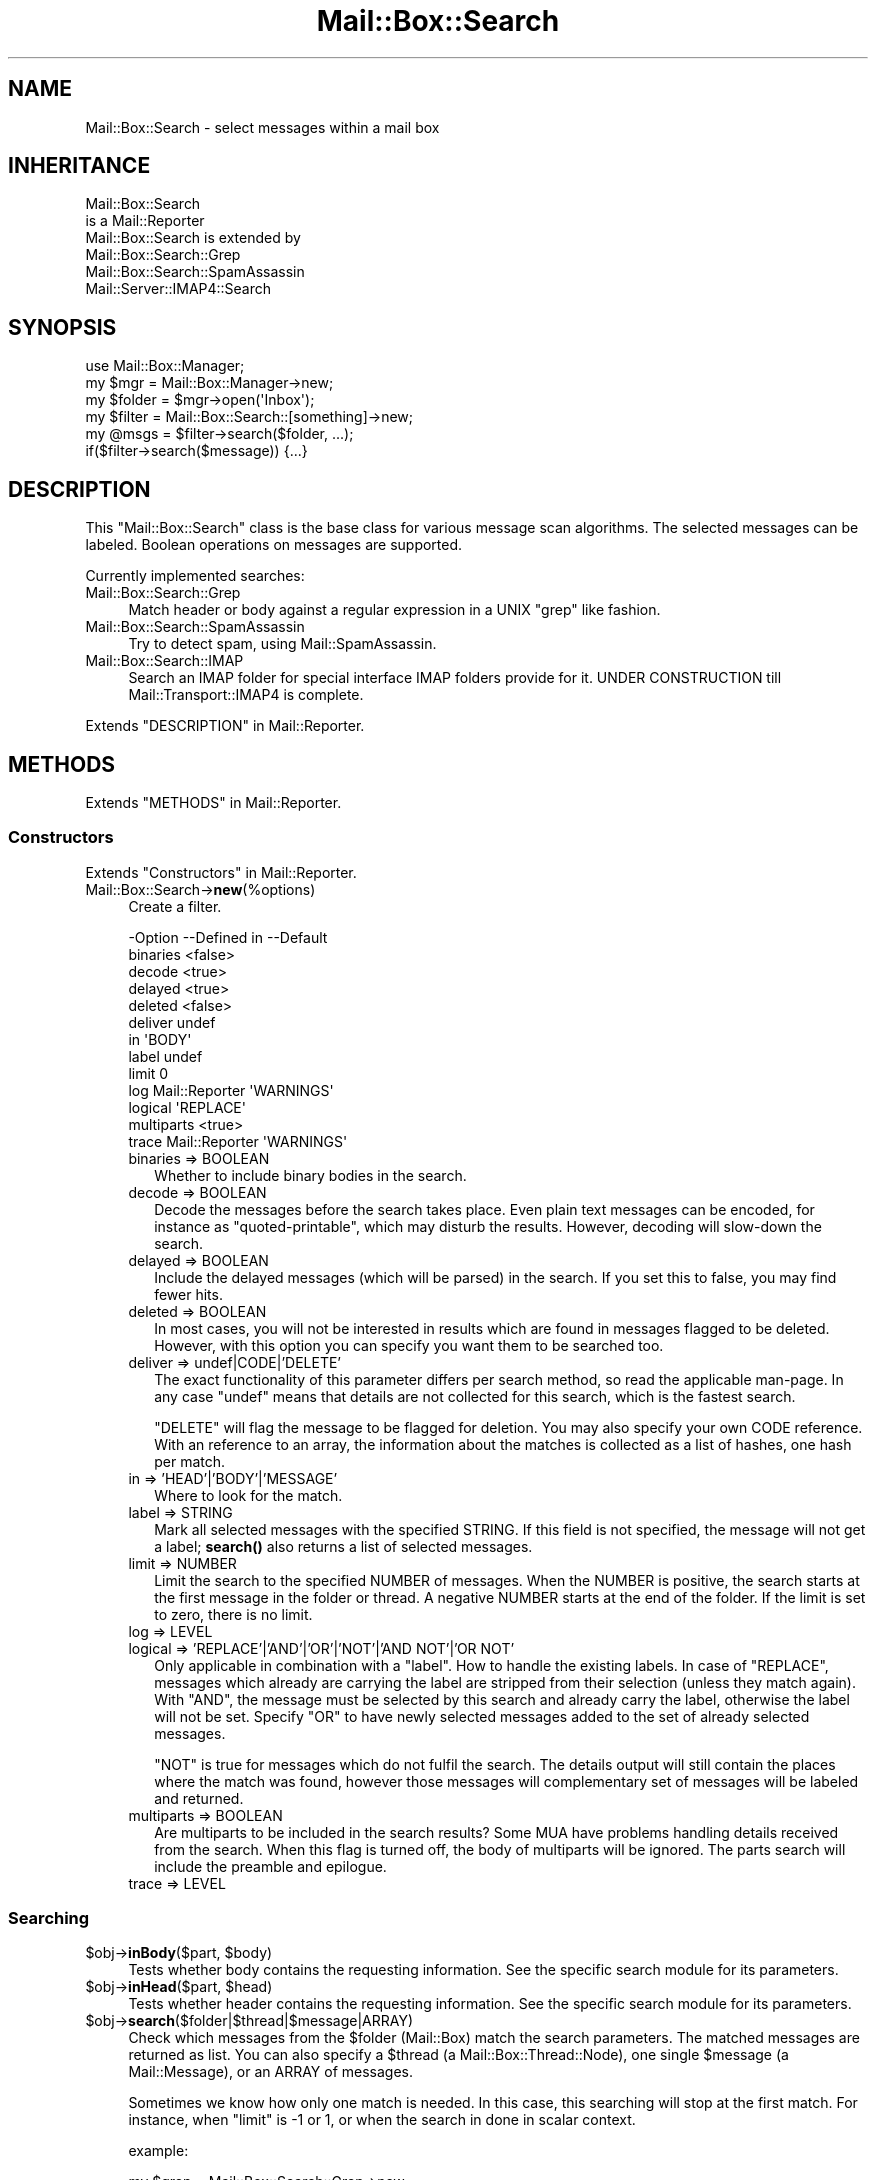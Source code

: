 .\" -*- mode: troff; coding: utf-8 -*-
.\" Automatically generated by Pod::Man 5.01 (Pod::Simple 3.43)
.\"
.\" Standard preamble:
.\" ========================================================================
.de Sp \" Vertical space (when we can't use .PP)
.if t .sp .5v
.if n .sp
..
.de Vb \" Begin verbatim text
.ft CW
.nf
.ne \\$1
..
.de Ve \" End verbatim text
.ft R
.fi
..
.\" \*(C` and \*(C' are quotes in nroff, nothing in troff, for use with C<>.
.ie n \{\
.    ds C` ""
.    ds C' ""
'br\}
.el\{\
.    ds C`
.    ds C'
'br\}
.\"
.\" Escape single quotes in literal strings from groff's Unicode transform.
.ie \n(.g .ds Aq \(aq
.el       .ds Aq '
.\"
.\" If the F register is >0, we'll generate index entries on stderr for
.\" titles (.TH), headers (.SH), subsections (.SS), items (.Ip), and index
.\" entries marked with X<> in POD.  Of course, you'll have to process the
.\" output yourself in some meaningful fashion.
.\"
.\" Avoid warning from groff about undefined register 'F'.
.de IX
..
.nr rF 0
.if \n(.g .if rF .nr rF 1
.if (\n(rF:(\n(.g==0)) \{\
.    if \nF \{\
.        de IX
.        tm Index:\\$1\t\\n%\t"\\$2"
..
.        if !\nF==2 \{\
.            nr % 0
.            nr F 2
.        \}
.    \}
.\}
.rr rF
.\" ========================================================================
.\"
.IX Title "Mail::Box::Search 3"
.TH Mail::Box::Search 3 2023-07-18 "perl v5.38.2" "User Contributed Perl Documentation"
.\" For nroff, turn off justification.  Always turn off hyphenation; it makes
.\" way too many mistakes in technical documents.
.if n .ad l
.nh
.SH NAME
Mail::Box::Search \- select messages within a mail box
.SH INHERITANCE
.IX Header "INHERITANCE"
.Vb 2
\& Mail::Box::Search
\&   is a Mail::Reporter
\&
\& Mail::Box::Search is extended by
\&   Mail::Box::Search::Grep
\&   Mail::Box::Search::SpamAssassin
\&   Mail::Server::IMAP4::Search
.Ve
.SH SYNOPSIS
.IX Header "SYNOPSIS"
.Vb 3
\& use Mail::Box::Manager;
\& my $mgr    = Mail::Box::Manager\->new;
\& my $folder = $mgr\->open(\*(AqInbox\*(Aq);
\&
\& my $filter = Mail::Box::Search::[something]\->new;
\& my @msgs   = $filter\->search($folder, ...);
\& if($filter\->search($message)) {...}
.Ve
.SH DESCRIPTION
.IX Header "DESCRIPTION"
This \f(CW\*(C`Mail::Box::Search\*(C'\fR class is the base class for various message scan
algorithms.  The selected messages can be labeled.  Boolean operations on
messages are supported.
.PP
Currently implemented searches:
.IP Mail::Box::Search::Grep 4
.IX Item "Mail::Box::Search::Grep"
Match header or body against a regular expression in a UNIX \f(CW\*(C`grep\*(C'\fR like
fashion.
.IP Mail::Box::Search::SpamAssassin 4
.IX Item "Mail::Box::Search::SpamAssassin"
Try to detect spam, using Mail::SpamAssassin.
.IP Mail::Box::Search::IMAP 4
.IX Item "Mail::Box::Search::IMAP"
Search an IMAP folder for special interface IMAP folders provide for it.
UNDER CONSTRUCTION till Mail::Transport::IMAP4 is complete.
.PP
Extends "DESCRIPTION" in Mail::Reporter.
.SH METHODS
.IX Header "METHODS"
Extends "METHODS" in Mail::Reporter.
.SS Constructors
.IX Subsection "Constructors"
Extends "Constructors" in Mail::Reporter.
.IP Mail::Box::Search\->\fBnew\fR(%options) 4
.IX Item "Mail::Box::Search->new(%options)"
Create a filter.
.Sp
.Vb 10
\& \-Option    \-\-Defined in     \-\-Default
\&  binaries                     <false>
\&  decode                       <true>
\&  delayed                      <true>
\&  deleted                      <false>
\&  deliver                      undef
\&  in                           \*(AqBODY\*(Aq
\&  label                        undef
\&  limit                        0
\&  log         Mail::Reporter   \*(AqWARNINGS\*(Aq
\&  logical                      \*(AqREPLACE\*(Aq
\&  multiparts                   <true>
\&  trace       Mail::Reporter   \*(AqWARNINGS\*(Aq
.Ve
.RS 4
.IP "binaries => BOOLEAN" 2
.IX Item "binaries => BOOLEAN"
Whether to include binary bodies in the search.
.IP "decode => BOOLEAN" 2
.IX Item "decode => BOOLEAN"
Decode the messages before the search takes place.  Even plain text messages
can be encoded, for instance as \f(CW\*(C`quoted\-printable\*(C'\fR, which may disturb the
results.  However, decoding will slow-down the search.
.IP "delayed => BOOLEAN" 2
.IX Item "delayed => BOOLEAN"
Include the delayed messages (which will be parsed) in the search.  If you
set this to false, you may find fewer hits.
.IP "deleted => BOOLEAN" 2
.IX Item "deleted => BOOLEAN"
In most cases, you will not be interested in results which are
found in messages flagged to be deleted.  However, with this option
you can specify you want them to be searched too.
.IP "deliver => undef|CODE|'DELETE'" 2
.IX Item "deliver => undef|CODE|'DELETE'"
The exact functionality of this parameter differs per search method, so
read the applicable man-page.  In any case \f(CW\*(C`undef\*(C'\fR means that details
are not collected for this search, which is the fastest search.
.Sp
\&\f(CW\*(C`DELETE\*(C'\fR will flag the message to be flagged for deletion.
You may also specify your own CODE reference.  With an reference
to an array, the information about the matches is collected as a list
of hashes, one hash per match.
.IP "in => 'HEAD'|'BODY'|'MESSAGE'" 2
.IX Item "in => 'HEAD'|'BODY'|'MESSAGE'"
Where to look for the match.
.IP "label => STRING" 2
.IX Item "label => STRING"
Mark all selected messages with the specified STRING.  If this field is
not specified, the message will not get a label; \fBsearch()\fR also returns
a list of selected messages.
.IP "limit => NUMBER" 2
.IX Item "limit => NUMBER"
Limit the search to the specified NUMBER of messages.  When the NUMBER
is positive, the search starts at the first message in the folder or
thread.  A negative NUMBER starts at the end of the folder.  If the limit
is set to zero, there is no limit.
.IP "log => LEVEL" 2
.IX Item "log => LEVEL"
.PD 0
.IP "logical => 'REPLACE'|'AND'|'OR'|'NOT'|'AND NOT'|'OR NOT'" 2
.IX Item "logical => 'REPLACE'|'AND'|'OR'|'NOT'|'AND NOT'|'OR NOT'"
.PD
Only applicable in combination with a \f(CW\*(C`label\*(C'\fR.
How to handle the existing labels.  In case of \f(CW\*(C`REPLACE\*(C'\fR, messages
which already are carrying the label are stripped from their
selection (unless they match again).  With \f(CW\*(C`AND\*(C'\fR, the message must
be selected by this search and already carry the label, otherwise the
label will not be set.  Specify \f(CW\*(C`OR\*(C'\fR to have newly selected messages
added to the set of already selected messages.
.Sp
\&\f(CW\*(C`NOT\*(C'\fR is true for messages which do not fulfil the search.  The
details output will still contain the places where the match was
found, however those messages will complementary set of messages will
be labeled and returned.
.IP "multiparts => BOOLEAN" 2
.IX Item "multiparts => BOOLEAN"
Are multiparts to be included in the search results?  Some MUA have
problems handling details received from the search.  When this flag
is turned off, the body of multiparts will be ignored.  The parts
search will include the preamble and epilogue.
.IP "trace => LEVEL" 2
.IX Item "trace => LEVEL"
.RE
.RS 4
.RE
.SS Searching
.IX Subsection "Searching"
.PD 0
.ie n .IP "$obj\->\fBinBody\fR($part, $body)" 4
.el .IP "\f(CW$obj\fR\->\fBinBody\fR($part, \f(CW$body\fR)" 4
.IX Item "$obj->inBody($part, $body)"
.PD
Tests whether body contains the requesting information.  See the
specific search module for its parameters.
.ie n .IP "$obj\->\fBinHead\fR($part, $head)" 4
.el .IP "\f(CW$obj\fR\->\fBinHead\fR($part, \f(CW$head\fR)" 4
.IX Item "$obj->inHead($part, $head)"
Tests whether header contains the requesting information.  See the
specific search module for its parameters.
.ie n .IP $obj\->\fBsearch\fR($folder|$thread|$message|ARRAY) 4
.el .IP \f(CW$obj\fR\->\fBsearch\fR($folder|$thread|$message|ARRAY) 4
.IX Item "$obj->search($folder|$thread|$message|ARRAY)"
Check which messages from the \f(CW$folder\fR (Mail::Box) match the
search parameters.  The matched messages are returned as list.  You
can also specify a \f(CW$thread\fR (a Mail::Box::Thread::Node), one single
\&\f(CW$message\fR (a Mail::Message), or an ARRAY of messages.
.Sp
Sometimes we know how only one match is needed.  In this case, this
searching will stop at the first match.  For instance, when \f(CW\*(C`limit\*(C'\fR is \f(CW\-1\fR
or \f(CW1\fR, or when the search in done in scalar context.
.Sp
example:
.Sp
.Vb 4
\& my $grep = Mail::Box::Search::Grep\->new
\&  ( match   => \*(AqMy Name Is Nobody\*(Aq
\&  , deliver => \*(AqPRINT\*(Aq
\&  );
\&
\& $grep\->search($folder);
\&
\& my $message = $folder\->message(3);
\& $grep\->search($message);
\&
\& my $thread  = $message\->threadStart;
\& $grep\->search($thread);
.Ve
.ie n .IP $obj\->\fBsearchPart\fR($part) 4
.el .IP \f(CW$obj\fR\->\fBsearchPart\fR($part) 4
.IX Item "$obj->searchPart($part)"
Search this message \f(CW$part\fR for matches.
.SS "The Results"
.IX Subsection "The Results"
.ie n .IP "$obj\->\fBprintMatch\fR( [$fh], HASH )" 4
.el .IP "\f(CW$obj\fR\->\fBprintMatch\fR( [$fh], HASH )" 4
.IX Item "$obj->printMatch( [$fh], HASH )"
Print the information about the match (see new(deliver)) in
some understandable way.  If no file handle
is specified, the output will go to the selected filehandle (see
\&\f(CW\*(C`perldoc \-f select\*(C'\fR).
.SS "Error handling"
.IX Subsection "Error handling"
Extends "Error handling" in Mail::Reporter.
.ie n .IP $obj\->\fBAUTOLOAD\fR() 4
.el .IP \f(CW$obj\fR\->\fBAUTOLOAD\fR() 4
.IX Item "$obj->AUTOLOAD()"
Inherited, see "Error handling" in Mail::Reporter
.ie n .IP $obj\->\fBaddReport\fR($object) 4
.el .IP \f(CW$obj\fR\->\fBaddReport\fR($object) 4
.IX Item "$obj->addReport($object)"
Inherited, see "Error handling" in Mail::Reporter
.ie n .IP "$obj\->\fBdefaultTrace\fR( [$level]|[$loglevel, $tracelevel]|[$level, $callback] )" 4
.el .IP "\f(CW$obj\fR\->\fBdefaultTrace\fR( [$level]|[$loglevel, \f(CW$tracelevel\fR]|[$level, \f(CW$callback\fR] )" 4
.IX Item "$obj->defaultTrace( [$level]|[$loglevel, $tracelevel]|[$level, $callback] )"
.PD 0
.ie n .IP "Mail::Box::Search\->\fBdefaultTrace\fR( [$level]|[$loglevel, $tracelevel]|[$level, $callback] )" 4
.el .IP "Mail::Box::Search\->\fBdefaultTrace\fR( [$level]|[$loglevel, \f(CW$tracelevel\fR]|[$level, \f(CW$callback\fR] )" 4
.IX Item "Mail::Box::Search->defaultTrace( [$level]|[$loglevel, $tracelevel]|[$level, $callback] )"
.PD
Inherited, see "Error handling" in Mail::Reporter
.ie n .IP $obj\->\fBerrors\fR() 4
.el .IP \f(CW$obj\fR\->\fBerrors\fR() 4
.IX Item "$obj->errors()"
Inherited, see "Error handling" in Mail::Reporter
.ie n .IP "$obj\->\fBlog\fR( [$level, [$strings]] )" 4
.el .IP "\f(CW$obj\fR\->\fBlog\fR( [$level, [$strings]] )" 4
.IX Item "$obj->log( [$level, [$strings]] )"
.PD 0
.IP "Mail::Box::Search\->\fBlog\fR( [$level, [$strings]] )" 4
.IX Item "Mail::Box::Search->log( [$level, [$strings]] )"
.PD
Inherited, see "Error handling" in Mail::Reporter
.ie n .IP $obj\->\fBlogPriority\fR($level) 4
.el .IP \f(CW$obj\fR\->\fBlogPriority\fR($level) 4
.IX Item "$obj->logPriority($level)"
.PD 0
.IP Mail::Box::Search\->\fBlogPriority\fR($level) 4
.IX Item "Mail::Box::Search->logPriority($level)"
.PD
Inherited, see "Error handling" in Mail::Reporter
.ie n .IP $obj\->\fBlogSettings\fR() 4
.el .IP \f(CW$obj\fR\->\fBlogSettings\fR() 4
.IX Item "$obj->logSettings()"
Inherited, see "Error handling" in Mail::Reporter
.ie n .IP $obj\->\fBnotImplemented\fR() 4
.el .IP \f(CW$obj\fR\->\fBnotImplemented\fR() 4
.IX Item "$obj->notImplemented()"
Inherited, see "Error handling" in Mail::Reporter
.ie n .IP "$obj\->\fBreport\fR( [$level] )" 4
.el .IP "\f(CW$obj\fR\->\fBreport\fR( [$level] )" 4
.IX Item "$obj->report( [$level] )"
Inherited, see "Error handling" in Mail::Reporter
.ie n .IP "$obj\->\fBreportAll\fR( [$level] )" 4
.el .IP "\f(CW$obj\fR\->\fBreportAll\fR( [$level] )" 4
.IX Item "$obj->reportAll( [$level] )"
Inherited, see "Error handling" in Mail::Reporter
.ie n .IP "$obj\->\fBtrace\fR( [$level] )" 4
.el .IP "\f(CW$obj\fR\->\fBtrace\fR( [$level] )" 4
.IX Item "$obj->trace( [$level] )"
Inherited, see "Error handling" in Mail::Reporter
.ie n .IP $obj\->\fBwarnings\fR() 4
.el .IP \f(CW$obj\fR\->\fBwarnings\fR() 4
.IX Item "$obj->warnings()"
Inherited, see "Error handling" in Mail::Reporter
.SS Cleanup
.IX Subsection "Cleanup"
Extends "Cleanup" in Mail::Reporter.
.ie n .IP $obj\->\fBDESTROY\fR() 4
.el .IP \f(CW$obj\fR\->\fBDESTROY\fR() 4
.IX Item "$obj->DESTROY()"
Inherited, see "Cleanup" in Mail::Reporter
.SH DIAGNOSTICS
.IX Header "DIAGNOSTICS"
.IP "Error: Cannot search in body." 4
.IX Item "Error: Cannot search in body."
Th search object does not implement \fBinBody()\fR, and can therefore
not search a message body.
.IP "Error: Cannot search in header." 4
.IX Item "Error: Cannot search in header."
Th search object does not implement \fBinHead()\fR, and can therefore
not search a message header.
.ie n .IP "Error: Don't know how to deliver via results in $way." 4
.el .IP "Error: Don't know how to deliver via results in \f(CW$way\fR." 4
.IX Item "Error: Don't know how to deliver via results in $way."
The search results cannot be delivered in the specific way, because that is
not a defined alternative.
.ie n .IP "Error: Package $package does not implement $method." 4
.el .IP "Error: Package \f(CW$package\fR does not implement \f(CW$method\fR." 4
.IX Item "Error: Package $package does not implement $method."
Fatal error: the specific package (or one of its superclasses) does not
implement this method where it should. This message means that some other
related classes do implement this method however the class at hand does
not.  Probably you should investigate this and probably inform the author
of the package.
.ie n .IP "Error: Search in BODY, HEAD or MESSAGE not $in." 4
.el .IP "Error: Search in BODY, HEAD or MESSAGE not \f(CW$in\fR." 4
.IX Item "Error: Search in BODY, HEAD or MESSAGE not $in."
The \f(CW\*(C`in\*(C'\fR option defines only three names.
.SH "SEE ALSO"
.IX Header "SEE ALSO"
This module is part of Mail-Box distribution version 3.010,
built on July 18, 2023. Website: \fIhttp://perl.overmeer.net/CPAN/\fR
.SH LICENSE
.IX Header "LICENSE"
Copyrights 2001\-2023 by [Mark Overmeer]. For other contributors see ChangeLog.
.PP
This program is free software; you can redistribute it and/or modify it
under the same terms as Perl itself.
See \fIhttp://dev.perl.org/licenses/\fR
